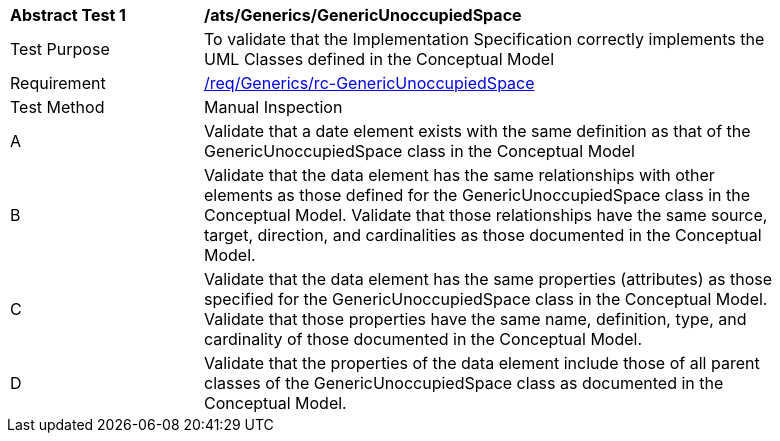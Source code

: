 [[ats_Generics_GenericUnoccupiedSpace]]
[width="90%",cols="2,6a"]
|===
^|*Abstract Test {counter:ats-id}* |*/ats/Generics/GenericUnoccupiedSpace* 
^|Test Purpose |To validate that the Implementation Specification correctly implements the UML Classes defined in the Conceptual Model
^|Requirement |<<req_Generics_GenericUnoccupiedSpace,/req/Generics/rc-GenericUnoccupiedSpace>>
^|Test Method |Manual Inspection
^|A |Validate that a date element exists with the same definition as that of the GenericUnoccupiedSpace class in the Conceptual Model 
^|B |Validate that the data element has the same relationships with other elements as those defined for the GenericUnoccupiedSpace class in the Conceptual Model. Validate that those relationships have the same source, target, direction, and cardinalities as those documented in the Conceptual Model.
^|C |Validate that the data element has the same properties (attributes) as those specified for the GenericUnoccupiedSpace class in the Conceptual Model. Validate that those properties have the same name, definition, type, and cardinality of those documented in the Conceptual Model.
^|D |Validate that the properties of the data element include those of all parent classes of the GenericUnoccupiedSpace class as documented in the Conceptual Model.  
|===
